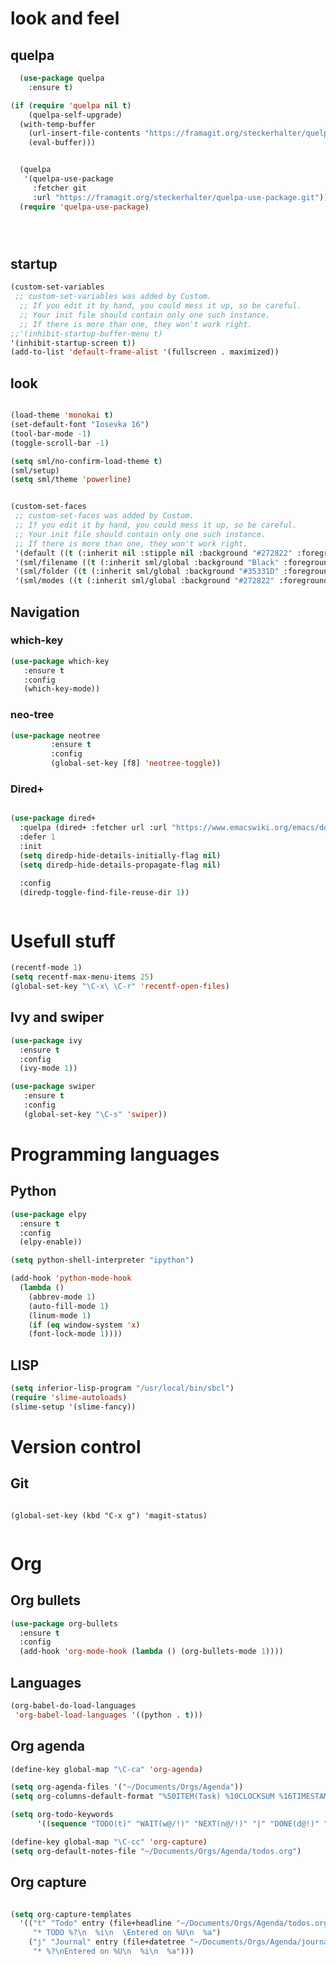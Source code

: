 * look and feel
** quelpa

#+BEGIN_SRC emacs-lisp
  (use-package quelpa
    :ensure t)

(if (require 'quelpa nil t)
    (quelpa-self-upgrade)
  (with-temp-buffer
    (url-insert-file-contents "https://framagit.org/steckerhalter/quelpa/raw/master/bootstrap.el")
    (eval-buffer)))


  (quelpa
   '(quelpa-use-package
     :fetcher git
     :url "https://framagit.org/steckerhalter/quelpa-use-package.git"))
  (require 'quelpa-use-package)




#+END_SRC


** startup
#+BEGIN_SRC emacs-lisp
  (custom-set-variables
   ;; custom-set-variables was added by Custom.
    ;; If you edit it by hand, you could mess it up, so be careful.
    ;; Your init file should contain only one such instance.
    ;; If there is more than one, they won't work right.
  ;;'(inhibit-startup-buffer-menu t)
  '(inhibit-startup-screen t))
  (add-to-list 'default-frame-alist '(fullscreen . maximized))
#+END_SRC
** look

#+BEGIN_SRC emacs-lisp

  (load-theme 'monokai t)
  (set-default-font "Iosevka 16")
  (tool-bar-mode -1)
  (toggle-scroll-bar -1)

  (setq sml/no-confirm-load-theme t)
  (sml/setup)
  (setq sml/theme 'powerline)


#+END_SRC


#+BEGIN_SRC emacs-lisp
(custom-set-faces
 ;; custom-set-faces was added by Custom.
 ;; If you edit it by hand, you could mess it up, so be careful.
 ;; Your init file should contain only one such instance.
 ;; If there is more than one, they won't work right.
 '(default ((t (:inherit nil :stipple nil :background "#272822" :foreground "#F8F8F2" :inverse-video nil :box nil :strike-through nil :overline nil :underline nil :slant normal :weight normal :height 160 :width normal :foundry "nil" :family "iosevka"))))
 '(sml/filename ((t (:inherit sml/global :background "Black" :foreground "Yellow"))))
 '(sml/folder ((t (:inherit sml/global :background "#35331D" :foreground "White" :weight normal))))
 '(sml/modes ((t (:inherit sml/global :background "#272822" :foreground "Green")))))
#+END_SRC


** Navigation
*** which-key
#+BEGIN_SRC emacs-lisp
 (use-package which-key
	:ensure t 
	:config
	(which-key-mode))
#+END_SRC

*** neo-tree
#+BEGIN_SRC emacs-lisp
  (use-package neotree
	       :ensure t
	       :config
	       (global-set-key [f8] 'neotree-toggle))

#+END_SRC

*** Dired+

#+BEGIN_SRC emacs-lisp

(use-package dired+
  :quelpa (dired+ :fetcher url :url "https://www.emacswiki.org/emacs/download/dired+.el")
  :defer 1
  :init
  (setq diredp-hide-details-initially-flag nil)
  (setq diredp-hide-details-propagate-flag nil)

  :config
  (diredp-toggle-find-file-reuse-dir 1))


#+END_SRC


* Usefull stuff

#+BEGIN_SRC emacs-lisp
  (recentf-mode 1)
  (setq recentf-max-menu-items 25)
  (global-set-key "\C-x\ \C-r" 'recentf-open-files)
#+END_SRC

** Ivy and swiper

#+BEGIN_SRC emacs-lisp
  (use-package ivy
    :ensure t
    :config
    (ivy-mode 1))

  (use-package swiper
     :ensure t
     :config
     (global-set-key "\C-s" 'swiper))
#+END_SRC

* Programming languages
** Python
 #+BEGIN_SRC emacs-lisp 
   (use-package elpy
     :ensure t
     :config
     (elpy-enable))

   (setq python-shell-interpreter "ipython")

   (add-hook 'python-mode-hook
	 (lambda ()
	   (abbrev-mode 1)
	   (auto-fill-mode 1)
	   (linum-mode 1)
	   (if (eq window-system 'x)
	   (font-lock-mode 1))))
 #+END_SRC

** LISP
#+BEGIN_SRC emacs-lisp
(setq inferior-lisp-program "/usr/local/bin/sbcl")
(require 'slime-autoloads)
(slime-setup '(slime-fancy))
#+END_SRC

* Version control
** Git
#+BEGIN_SRC 

(global-set-key (kbd "C-x g") 'magit-status)

#+END_SRC

* Org
** Org bullets
#+BEGIN_SRC emacs-lisp
  (use-package org-bullets
    :ensure t
    :config
    (add-hook 'org-mode-hook (lambda () (org-bullets-mode 1))))
#+END_SRC

** Languages
#+BEGIN_SRC emacs-lisp
(org-babel-do-load-languages
 'org-babel-load-languages '((python . t)))
#+END_SRC

** Org agenda

#+BEGIN_SRC emacs-lisp
(define-key global-map "\C-ca" 'org-agenda)

(setq org-agenda-files '("~/Documents/Orgs/Agenda"))
(setq org-columns-default-format "%50ITEM(Task) %10CLOCKSUM %16TIMESTAMP_IA")

(setq org-todo-keywords
      '((sequence "TODO(t)" "WAIT(w@/!)" "NEXT(n@/!)" "|" "DONE(d@!)" "CANCELED(c@)")))

#+END_SRC


#+BEGIN_SRC emacs-lisp
  (define-key global-map "\C-cc" 'org-capture)
  (setq org-default-notes-file "~/Documents/Orgs/Agenda/todos.org")
#+END_SRC
** Org capture
#+BEGIN_SRC emacs-lisp

  (setq org-capture-templates
	'(("t" "Todo" entry (file+headline "~/Documents/Orgs/Agenda/todos.org" "Tasks")
	   "* TODO %?\n  %i\n  \Entered on %U\n  %a")
	  ("j" "Journal" entry (file+datetree "~/Documents/Orgs/Agenda/journal.org")
	   "* %?\nEntered on %U\n  %i\n  %a")))

#+END_SRC









